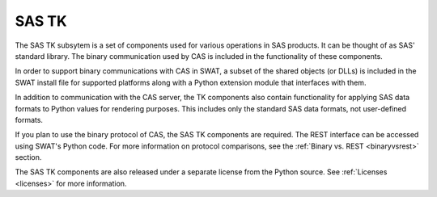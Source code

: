 
.. Copyright SAS Institute

.. _sastk:

******
SAS TK
******

The SAS TK subsytem is a set of components used for various operations in
SAS products.  It can be thought of as SAS' standard library.  The binary
communication used by CAS is included in the functionality of these components.

In order to support binary communications with CAS in SWAT, a subset of
the shared objects (or DLLs) is included in the SWAT install file for 
supported platforms along with a Python extension module that interfaces with
them.

In addition to communication with the CAS server, the TK components also 
contain functionality for applying SAS data formats to Python values for 
rendering purposes.  This includes only the standard SAS data formats, not
user-defined formats.

If you plan to use the binary protocol of CAS, the SAS TK components are 
required.  The REST interface can be accessed using SWAT's Python code.
For more information on protocol comparisons, see the
:ref:`Binary vs. REST <binaryvsrest>` section.

The SAS TK components are also released under a separate license from the
Python source.  See :ref:`Licenses <licenses>` for more information.
